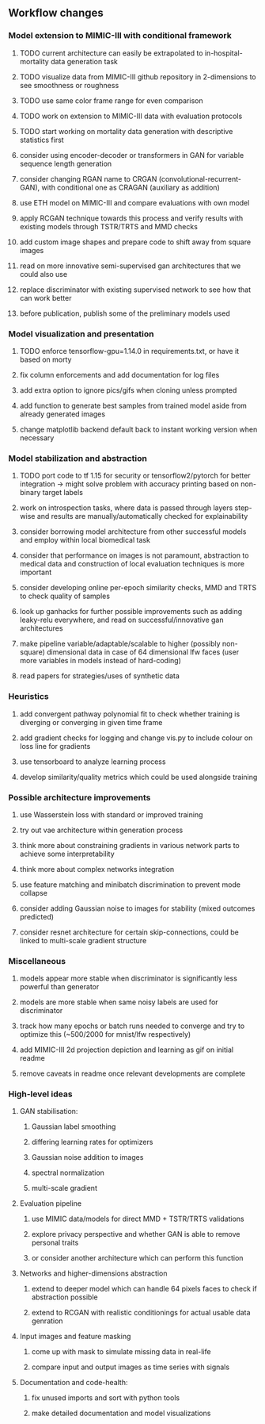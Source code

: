 ** Workflow changes

*** Model extension to MIMIC-III with conditional framework
***** TODO current architecture can easily be extrapolated to in-hospital-mortality data generation task
***** TODO visualize data from MIMIC-III github repository in 2-dimensions to see smoothness or roughness
***** TODO use same color frame range for even comparison
***** TODO work on extension to MIMIC-III data with evaluation protocols
***** TODO start working on mortality data generation with descriptive statistics first
***** consider using encoder-decoder or transformers in GAN for variable sequence length generation
***** consider changing RGAN name to CRGAN (convolutional-recurrent-GAN), with conditional one as CRAGAN (auxiliary as addition)
***** use ETH model on MIMIC-III and compare evaluations with own model
***** apply RCGAN technique towards this process and verify results with existing models through TSTR/TRTS and MMD checks
***** add custom image shapes and prepare code to shift away from square images
***** read on more innovative semi-supervised gan architectures that we could also use
***** replace discriminator with existing supervised network to see how that can work better
***** before publication, publish some of the preliminary models used

*** Model visualization and presentation
***** TODO enforce tensorflow-gpu=1.14.0 in requirements.txt, or have it based on morty
***** fix column enforcements and add documentation for log files
***** add extra option to ignore pics/gifs when cloning unless prompted
***** add function to generate best samples from trained model aside from already generated images
***** change matplotlib backend default back to instant working version when necessary

*** Model stabilization and abstraction
***** TODO port code to tf 1.15 for security or tensorflow2/pytorch for better integration -> might solve problem with accuracy printing based on non-binary target labels
***** work on introspection tasks, where data is passed through layers step-wise and results are manually/automatically checked for explainability
***** consider borrowing model architecture from other successful models and employ within local biomedical task
***** consider that performance on images is not paramount, abstraction to medical data and construction of local evaluation techniques is more important
***** consider developing online per-epoch similarity checks, MMD and TRTS to check quality of samples
***** look up ganhacks for further possible improvements such as adding leaky-relu everywhere, and read on successful/innovative gan architectures
***** make pipeline variable/adaptable/scalable to higher (possibly non-square) dimensional data in case of 64 dimensional lfw faces (user more variables in models instead of hard-coding)
***** read papers for strategies/uses of synthetic data

*** Heuristics
***** add convergent pathway polynomial fit to check whether training is diverging or converging in given time frame
***** add gradient checks for logging and change vis.py to include colour on loss line for gradients
***** use tensorboard to analyze learning process
***** develop similarity/quality metrics which could be used alongside training

*** Possible architecture improvements
***** use Wasserstein loss with standard or improved training
***** try out vae architecture within generation process
***** think more about constraining gradients in various network parts to achieve some interpretability
***** think more about complex networks integration
***** use feature matching and minibatch discrimination to prevent mode collapse
***** consider adding Gaussian noise to images for stability (mixed outcomes predicted)
***** consider resnet architecture for certain skip-connections, could be linked to multi-scale gradient structure

*** Miscellaneous
***** models appear more stable when discriminator is significantly less powerful than generator
***** models are more stable when same noisy labels are used for discriminator
***** track how many epochs or batch runs needed to converge and try to optimize this (~500/2000 for mnist/lfw respectively)
***** add MIMIC-III 2d projection depiction and learning as gif on initial readme
***** remove caveats in readme once relevant developments are complete

*** High-level ideas
**** GAN stabilisation:
***** Gaussian label smoothing
***** differing learning rates for optimizers
***** Gaussian noise addition to images
***** spectral normalization
***** multi-scale gradient
**** Evaluation pipeline
***** use MIMIC data/models for direct MMD + TSTR/TRTS validations
***** explore privacy perspective and whether GAN is able to remove personal traits
***** or consider another architecture which can perform this function
**** Networks and higher-dimensions abstraction
***** extend to deeper model which can handle 64 pixels faces to check if abstraction possible
***** extend to RCGAN with realistic conditionings for actual usable data genration
**** Input images and feature masking
***** come up with mask to simulate missing data in real-life
***** compare input and output images as time series with signals
**** Documentation and code-health:
***** fix unused imports and sort with python tools
***** make detailed documentation and model visualizations
      
